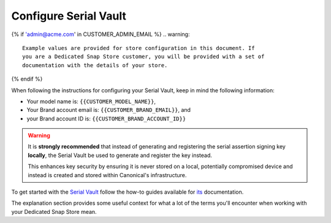 .. _serial-vault:

Configure Serial Vault
======================

..
	TODO: will also need documentation for the Model Service

.. configure-serial-vault-start

{% if 'admin@acme.com' in CUSTOMER_ADMIN_EMAIL %}
.. warning:: 

	Example values are provided for store configuration in this document. If
	you are a Dedicated Snap Store customer, you will be provided with a set of
	documentation with the details of your store.

{% endif %}

When following the instructions for configuring your Serial Vault, keep in mind the following information:

* Your model name is: ``{{CUSTOMER_MODEL_NAME}}``,
* Your Brand account email is: ``{{CUSTOMER_BRAND_EMAIL}}``, and
* your Brand account ID is: ``{{CUSTOMER_BRAND_ACCOUNT_ID}}``

.. warning::

	It is **strongly recommended** that instead of generating and registering the
	serial assertion signing key **locally**, the Serial Vault be used to generate
	and register the key instead.

	This enhances key security by ensuring it is never stored on a local,
	potentially compromised device and instead is created and stored within
	Canonical's infrastructure.

To get started with the `Serial Vault <https://serial-vault-admin.canonical.com/>`_
follow the how-to guides available for `its <https://canonical-serial-vault.readthedocs-hosted.com>`_
documentation.

The explanation section provides some useful context for what a lot of the terms
you'll encounter when working with your Dedicated Snap Store mean.
